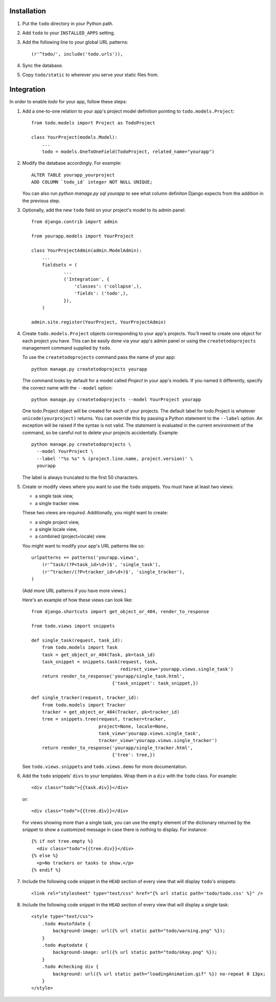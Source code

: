 Installation
============

#. Put the ``todo`` directory in your Python path.

#. Add ``todo`` to your ``INSTALLED_APPS`` setting.

#. Add the following line to your global URL patterns::

    (r'^todo/', include('todo.urls')),

#. Sync the database.

#. Copy ``todo/static`` to wherever you serve your static files from.


Integration
===========

In order to enable *todo* for your app, follow these steps:

#. Add a one-to-one relation to your app's project model definition pointing to
   ``todo.models.Project``::

    from todo.models import Project as TodoProject

    class YourProject(models.Model):
        ...
        todo = models.OneToOneField(TodoProject, related_name="yourapp")

#. Modify the database accordingly. For example::

    ALTER TABLE yourapp_yourproject 
    ADD COLUMN `todo_id` integer NOT NULL UNIQUE;

   You can also run `python manage.py sql yourapp` to see what column definiton 
   Django expects from the addition in the previous step.

#. Optionally, add the new ``todo`` field on your project's model to its admin 
   panel::

    from django.contrib import admin

    from yourapp.models import YourProject

    class YourProjectAdmin(admin.ModelAdmin):
        ...
        fieldsets = (
                ...
                ('Integration', {
                    'classes': ('collapse',),
                    'fields': ('todo',),
                }),
        )

    admin.site.register(YourProject, YourProjectAdmin)

#. Create ``todo.models.Project`` objects corresponding to your app's projects. 
   You'll need to create one object for each project you have.  This can be 
   easily done via your app's admin panel or using the ``createtodoprojects`` 
   management command supplied by ``todo``.

   To use the ``createtodoprojects`` command pass the name of your app::

    python manage.py createtodoprojects yourapp

   The command looks by default for a model called *Project* in your app's 
   models. If you named it differently, specify the correct name with the 
   ``--model`` option::

    python manage.py createtodoprojects --model YourProject yourapp

   One todo.Project object will be created for each of your projects.  The 
   default label for todo.Project is whatever ``unicode(yourproject)`` returns.  
   You can override this by passing a Python statement to the ``--label`` 
   option. An exception will be raised if the syntax is not valid.  The 
   statement is evaluated in the current environment of the command, so be 
   careful not to delete your projects accidentally.  Example::

     python manage.py createtodoprojects \
       --model YourProject \
       --label '"%s %s" % (project.line.name, project.version)' \
       yourapp

   The label is always truncated to the first 50 characters.

#. Create or modify views where you want to use the ``todo`` snippets. You must
   have at least two views:
   
   * a single task view,
   * a single tracker view.

   These two views are *required*. Additionally, you might want to create:

   * a single project view,
   * a single locale view,
   * a combined (project+locale) view.

   You might want to modify your app's URL patterns like so::

    urlpatterns += patterns('yourapp.views',
        (r'^task/(?P<task_id>\d+)$', 'single_task'), 
        (r'^tracker/(?P<tracker_id>\d+)$', 'single_tracker'), 
    )

   (Add more URL patterns if you have more views.)

   Here's an example of how these views can look like::

    from django.shortcuts import get_object_or_404, render_to_response

    from todo.views import snippets

    def single_task(request, task_id):
        from todo.models import Task
        task = get_object_or_404(Task, pk=task_id)
        task_snippet = snippets.task(request, task,
                                     redirect_view='yourapp.views.single_task')
        return render_to_response('yourapp/single_task.html',
                                  {'task_snippet': task_snippet,})

    def single_tracker(request, tracker_id):
        from todo.models import Tracker
        tracker = get_object_or_404(Tracker, pk=tracker_id)
        tree = snippets.tree(request, tracker=tracker,
                             project=None, locale=None,
                             task_view='yourapp.views.single_task',
                             tracker_view='yourapp.views.single_tracker')
        return render_to_response('yourapp/single_tracker.html',
                                  {'tree': tree,})

   See ``todo.views.snippets`` and ``todo.views.demo`` for more documentation.

#. Add the ``todo`` snippets' ``divs`` to your templates. Wrap them in
   a ``div`` with the ``todo`` class. For example::

    <div class="todo">{{task.div}}</div>

   or::

    <div class="todo">{{tree.div}}</div>

   For views showing more than a single task, you can use the ``empty`` element 
   of the dictionary returned by the snippet to show a customized message in 
   case there is nothing to display. For instance::

    {% if not tree.empty %}
      <div class="todo">{{tree.div}}</div>
    {% else %}
      <p>No trackers or tasks to show.</p>
    {% endif %}

#. Include the following code snippet in the ``HEAD`` section of every view
   that will display ``todo``'s snippets::

    <link rel="stylesheet" type="text/css" href="{% url static path='todo/todo.css' %}" />

#. Include the following code snippet in the ``HEAD`` section of every view 
   that will display a single task::

    <style type="text/css">
        .todo #outofdate {
            background-image: url({% url static path="todo/warning.png" %});
        }
        .todo #uptodate {
            background-image: url({% url static path="todo/okay.png" %});
        }
        .todo #checking div {
            background: url({% url static path="loadingAnimation.gif" %}) no-repeat 0 13px;
        }
    </style>
